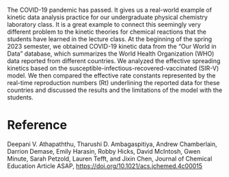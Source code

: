 #+export_file_name: index
#+options: broken-links:t
# (ss-toggle-markdown-export-on-save)
# date-added:

#+begin_export md
---
title: "Physical Chemistry Lab for Data Analysis of COVID-19 Spreading Kinetics in Different Countries"
## https://quarto.org/docs/journals/authors.html
#author:
#  - name: ""
#    affiliations:
#     - name: ""
license: "©2024 American Chemical Society and Division of Chemical Education, Inc."
#license: "CC BY-NC-SA"
#draft: true
#date-modified:
date: 2024-06-21
categories: [lab, computing, kinetics]
keywords: physical chemistry teaching, physical chemistry education, teaching resources, kinetics, computing, physical chemistry laboratory

image: covid19.webp
---
<img src="covid19.webp" width="40%" align="right" style="padding-left: 10px;"/>
#+end_export
The COVID-19 pandemic has passed. It gives us a real-world example of kinetic data analysis practice for our undergraduate physical chemistry laboratory class. It is a great example to connect this seemingly very different problem to the kinetic theories for chemical reactions that the students have learned in the lecture class. At the beginning of the spring 2023 semester, we obtained COVID-19 kinetic data from the “Our World in Data” database, which summarizes the World Health Organization (WHO) data reported from different countries. We analyzed the effective spreading kinetics based on the susceptible-infectious-recovered-vaccinated (SIR-V) model. We then compared the effective rate constants represented by the real-time reproduction numbers (Rt) underlining the reported data for these countries and discussed the results and the limitations of the model with the students.

* Reference
Deepani V. Athapaththu, Tharushi D. Ambagaspitiya, Andrew Chamberlain, Darrion Demase, Emily Harasin, Robby Hicks, David McIntosh, Gwen Minute, Sarah Petzold, Lauren Tefft, and Jixin Chen, Journal of Chemical Education Article ASAP, [[https://doi.org/10.1021/acs.jchemed.4c00015]]
* Local variables :noexport:
# Local Variables:
# eval: (ss-markdown-export-on-save)
# End:
